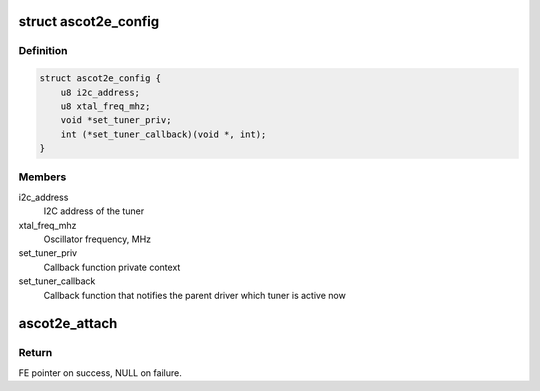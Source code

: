 .. -*- coding: utf-8; mode: rst -*-
.. src-file: drivers/media/dvb-frontends/ascot2e.h

.. _`ascot2e_config`:

struct ascot2e_config
=====================

.. c:type:: struct ascot2e_config

    the configuration of Ascot2E tuner driver

.. _`ascot2e_config.definition`:

Definition
----------

.. code-block:: c

    struct ascot2e_config {
        u8 i2c_address;
        u8 xtal_freq_mhz;
        void *set_tuner_priv;
        int (*set_tuner_callback)(void *, int);
    }

.. _`ascot2e_config.members`:

Members
-------

i2c_address
    I2C address of the tuner

xtal_freq_mhz
    Oscillator frequency, MHz

set_tuner_priv
    Callback function private context

set_tuner_callback
    Callback function that notifies the parent driver
    which tuner is active now

.. _`ascot2e_attach`:

ascot2e_attach
==============

.. c:function:: struct dvb_frontend *ascot2e_attach(struct dvb_frontend *fe, const struct ascot2e_config *config, struct i2c_adapter *i2c)

    :param fe:
        frontend to be attached
    :type fe: struct dvb_frontend \*

    :param config:
        pointer to \ :c:type:`struct ascot2e_config <ascot2e_config>`\  with tuner configuration.
    :type config: const struct ascot2e_config \*

    :param i2c:
        i2c adapter to use.
    :type i2c: struct i2c_adapter \*

.. _`ascot2e_attach.return`:

Return
------

FE pointer on success, NULL on failure.

.. This file was automatic generated / don't edit.

